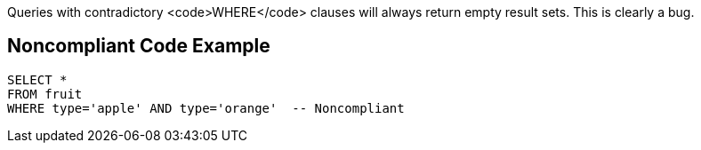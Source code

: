Queries with contradictory <code>WHERE</code> clauses will always return empty result sets. This is clearly a bug.


== Noncompliant Code Example

----
SELECT *
FROM fruit
WHERE type='apple' AND type='orange'  -- Noncompliant
----

